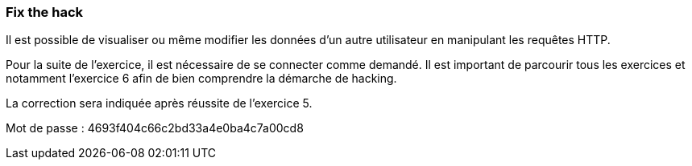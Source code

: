 === Fix the hack

Il est possible de visualiser ou même modifier les données d'un autre utilisateur en manipulant les requêtes HTTP.

Pour la suite de l'exercice, il est nécessaire de se connecter comme demandé.
Il est important de parcourir tous les exercices et notamment l'exercice 6 afin de bien comprendre la démarche de hacking.

La correction sera indiquée après réussite de l'exercice 5.

Mot de passe : 4693f404c66c2bd33a4e0ba4c7a00cd8